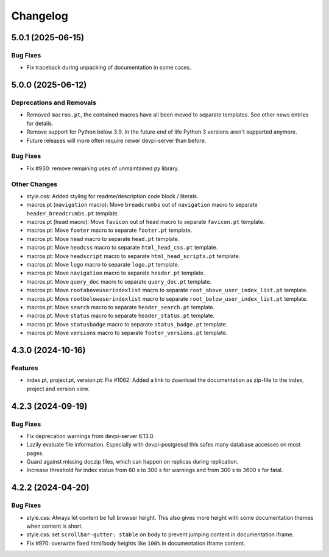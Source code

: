 

=========
Changelog
=========




.. towncrier release notes start

5.0.1 (2025-06-15)
==================

Bug Fixes
---------

- Fix traceback during unpacking of documentation in some cases.



5.0.0 (2025-06-12)
==================

Deprecations and Removals
-------------------------

- Removed ``macros.pt``, the contained macros have all been moved to separate templates. See other news entries for details.

- Remove support for Python below 3.9. In the future end of life Python 3 versions aren't supported anymore.

- Future releases will more often require newer devpi-server than before.



Bug Fixes
---------

- Fix #930: remove remaining uses of unmaintained py library.



Other Changes
-------------

- style.css: Added styling for readme/description code block / literals.

- macros.pt (``navigation`` macro): Move ``breadcrumbs`` out of ``navigation`` macro to separate ``header_breadcrumbs.pt`` template.

- macros.pt (``head`` macro): Move ``favicon`` out of ``head`` macro to separate ``favicon.pt`` template.

- macros.pt: Move ``footer`` macro to separate ``footer.pt`` template.

- macros.pt: Move ``head`` macro to separate ``head.pt`` template.

- macros.pt: Move ``headcss`` macro to separate ``html_head_css.pt`` template.

- macros.pt: Move ``headscript`` macro to separate ``html_head_scripts.pt`` template.

- macros.pt: Move ``logo`` macro to separate ``logo.pt`` template.

- macros.pt: Move ``navigation`` macro to separate ``header.pt`` template.

- macros.pt: Move ``query_doc`` macro to separate ``query_doc.pt`` template.

- macros.pt: Move ``rootaboveuserindexlist`` macro to separate ``root_above_user_index_list.pt`` template.

- macros.pt: Move ``rootbelowuserindexlist`` macro to separate ``root_below_user_index_list.pt`` template.

- macros.pt: Move ``search`` macro to separate ``header_search.pt`` template.

- macros.pt: Move ``status`` macro to separate ``header_status.pt`` template.

- macros.pt: Move ``statusbadge`` macro to separate ``status_badge.pt`` template.

- macros.pt: Move ``versions`` macro to separate ``footer_versions.pt`` template.



4.3.0 (2024-10-16)
==================

Features
--------

- index.pt, project.pt, version.pt: Fix #1062: Added a link to download the documentation as zip-file to the index, project and version view.



4.2.3 (2024-09-19)
==================

Bug Fixes
---------

- Fix deprecation warnings from devpi-server 6.13.0.

- Lazily evaluate file information. Especially with devpi-postgresql this safes many database accesses on most pages.

- Guard against missing doczip files, which can happen on replicas during replication.

- Increase threshold for index status from 60 s to 300 s for warnings and from 300 s to 3600 s for fatal.



4.2.2 (2024-04-20)
==================

Bug Fixes
---------

- style.css: Always let content be full browser height. This also gives more height with some documentation themes when content is short.

- style.css: set ``scrollbar-gutter: stable`` on ``body`` to prevent jumping content in documentation iframe.

- Fix #970: overwrite fixed html/body heights like ``100%`` in documentation iframe content.



